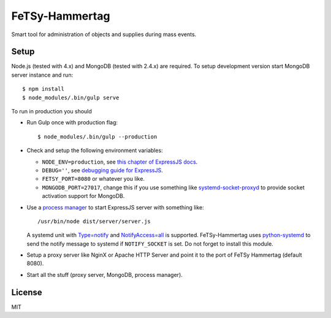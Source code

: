 =================
 FeTSy-Hammertag
=================

.. image:: https://david-dm.org/normanjaeckel/FeTSy-Hammertag/status.svg
   :target: https://david-dm.org/normanjaeckel/FeTSy-Hammertag

.. image:: https://travis-ci.org/normanjaeckel/FeTSy-Hammertag.svg?branch=master
    :target: https://travis-ci.org/normanjaeckel/FeTSy-Hammertag

.. image:: https://img.shields.io/badge/license-MIT-blue.svg
   :target: http://opensource.org/licenses/MIT

Smart tool for administration of objects and supplies during mass events.


Setup
=====

Node.js (tested with 4.x) and MongoDB (tested with 2.4.x) are required. To
setup development version start MongoDB server instance and run::

    $ npm install
    $ node_modules/.bin/gulp serve

To run in production you should

- Run Gulp once with production flag::

    $ node_modules/.bin/gulp --production

- Check and setup the following environment variables:

  - ``NODE_ENV=production``, see `this chapter of ExpressJS docs
    <http://expressjs.com/en/advanced/best-practice-performance.html#in-environment>`_.

  - ``DEBUG=''``, see `debugging guide for ExpressJS
    <http://expressjs.com/en/guide/debugging.html>`_.

  - ``FETSY_PORT=8080`` or whatever you like.

  - ``MONGODB_PORT=27017``, change this if you use something like
    `systemd-socket-proxyd
    <https://www.freedesktop.org/software/systemd/man/systemd-socket-proxyd.html>`_
    to provide socket activation support for MongoDB.

- Use a `process manager <http://expressjs.com/en/advanced/pm.html>`_ to
  start ExpressJS server with something like::

    /usr/bin/node dist/server/server.js

  A systemd unit with `Type=notify
  <https://www.freedesktop.org/software/systemd/man/systemd.service.html#Type
  =>`_ and `NotifyAccess=all
  <https://www.freedesktop.org/software/systemd/man/systemd.service.html#Noti
  fyAccess=>`_ is supported. FeTSy-Hammertag uses `python-systemd
  <https://github.com/systemd/python-systemd>`_ to send the notify message
  to systemd if ``NOTIFY_SOCKET`` is set. Do not forget to install this
  module.

- Setup a proxy server like NginX or Apache HTTP Server and point it to the
  port of FeTSy Hammertag (default 8080).

- Start all the stuff (proxy server, MongoDB, process manager).


License
=======

MIT
